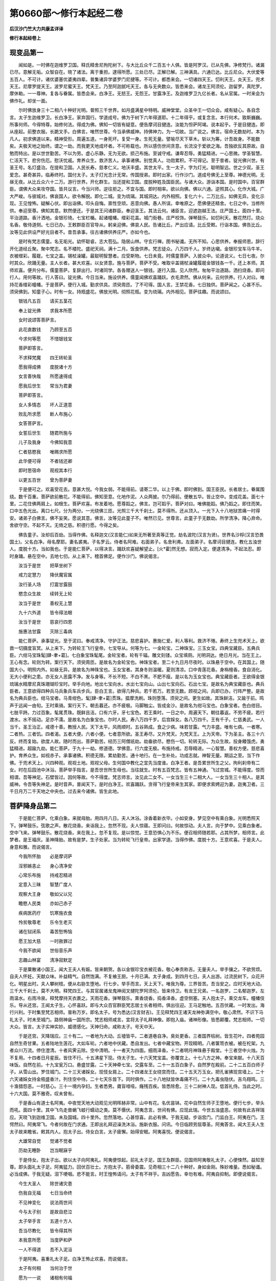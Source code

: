 第0660部～修行本起经二卷
============================

**后汉沙门竺大力共康孟详译**

**修行本起经卷上**

现变品第一
----------

　　闻如是。一时佛在迦维罗卫国。释氏精舍尼拘陀树下。与大比丘众千二百五十人俱。皆是阿罗汉。已从先佛。净修梵行。诸漏已尽。意解无垢。众智自在。晓了诸法。离于重担。逮得所愿。三处已尽。正解已解。三神满具。六通已达。比丘尼众。大伏爱等五百人。不可计。诸优婆塞优婆夷四辈。普集诸异学婆罗门尼揵等。不可计。都悉来会。一切诸四天王。忉利天王。炎天王。兜术天王。尼摩罗提天王。波罗尼蜜天王。梵天王。乃至阿迦腻吒天王。各与无央数众。皆悉来会。诸龙王阿须伦。迦留罗。真陀罗。摩休勒。一一尊神。复各与眷属。皆悉会来。白净王。无怒王。无怨王。甘露净王。及迦维罗卫九亿长者。名从官属。一时来会为佛作礼。却坐一面。

　　尔时佛放身三十二相八十种好光明。普照三千世界。如月盛满星中特明。威神堂堂。众圣中王一切众会。咸有疑心。各自念言。太子生迦维罗卫。长白净王。家弃国行。学道成号。佛为于树下六年得道耶。十二年得乎。或复念言。本行何术。致斯巍巍。所事何师。今得特尊。始修何法。得成为佛。佛知一切皆有疑意。便告摩诃目揵连。汝能为怛萨阿竭。说本起乎。于是目揵连。即从座起。前整衣服。长跪叉手。白佛言。唯然世尊。今当承佛威神。持佛神力。为一切故。当广说之。佛言。宿命无数劫时。本为凡人。初求佛道以来。精神受形。周遍五道。一身死坏。复受一身。生死无量。譬喻尽天下草木。斩以为筹。计吾故身。不能数矣。夫极天地之始终。谓之一劫。而我更天地成坏者。不可称载也。所以感伤世间贪意。长流没于爱欲之海。吾独欲反其原故。自勉而特出。是以世世勤苦。不以为劳。虚心乐静。无为无欲。损己布施。至诚守戒。谦卑忍辱。勇猛精进。一心思微。学圣智慧。仁活天下。悲穷伤厄。慰沃忧戚。育养众生。救济苦人。承事诸佛。别觉真人。功勋累积。不可得记。至于昔者。锭光佛兴世。有圣王号。名灯盛治。在提和卫国。人民长寿。慈孝仁义。地沃丰盛。其世太平。生一太子。字为灯光。聪明智远。世之少双。圣王爱念。甚奇甚异。临寿终时。国付太子。太子灯光念计无常。传国授弟。即时出家。行作沙门。道成号佛无上至尊。神德光明。无昼无夜。从比丘众六十二万。游行世界。开化群生。当还提和卫国。度脱种姓及国臣民。与诸大众。游诣本国。是时国中。百官群臣。谓佛大众来攻夺国。皆共议言。今当兴师。逆往拒之。不宜与国。即时相率。欲以向佛。佛以六通。逆照其心。化作大城。广大严峻。与彼城对。佛哀国人。欲令解脱。即化二城。变为琉璃。其城洞达。内外相照。复化六十。二万比丘。如佛无异。变化示现。王见惶怖。疑解心伏。即出诣佛。叩头自悔。禀性空顽。恶意向佛。愚人所误。幸唯原之。愿佛便还精舍。七日之中。当修所供。奉迎至尊。佛知其意。默然便还。于是其王问诸群臣。奉迎圣王。其法云何。诸臣言。迎遮迦越王法。庄严国土。面四十里。平治道路。香汁洒地。金银珍琦。七宝栏楯。起诸幢幡。缯彩花盖。城门街巷。庄严校饰。弹琴鼓乐。如忉利天。散花然灯。烧众名香。敬侍道侧。七日已办。王敕群臣百官导从。躬亲迎佛。佛哀人民。告诸比丘。严出应请。比丘受敕。行诣本国。佛告比丘。汝等见此供设严好光目者不。昔吾承事。往古诸佛供养庄严。亦如今也。

　　是时有梵志儒童。名无垢光。幼怀聪睿。志大苞弘。隐居山林。守玄行禅。图书秘谶。无所不知。心思供养。奉报师恩。辞行开化道经丘聚。聚中梵志。名不楼陀。盛祀天祠。满十二月。饭食供养。梵志徒众。八万四千人。岁终达嚫。金银珍宝车马牛羊。衣被缯彩。履屣。七宝之盖。锡杖澡罐。最聪明智慧者。应受斯物。七日未竟。时儒童菩萨。入彼众中。论道说义。七日七夜。尔时其众。欣踊无量。主人长者。甚大欢喜。以女贤意。施与菩萨。菩萨不受。唯取伞盖锡杖澡罐履屣金银钱各一千。还上本师。其师欢喜。便共分布。儒童菩萨。复辞出行。时诸同学。各各赠送人一银钱。遂行入国。见人欣然。匆匆平治道路。洒扫烧香。即问行人。用何等故。行人答曰。锭光佛。今日当来。施设供养。儒童闻佛欢喜踊跃。衣毛肃然。佛从何来。云何供养。行人对曰。唯持花香缯彩幢幡。于是菩萨。便行入城。勤求供具。须臾周匝。了不可得。国人言。王禁花香。七日独供。菩萨闻之。心甚不乐。须臾佛到。知童子心。时有一女。持瓶盛花。佛放光明。彻照花瓶。变为琉璃。内外相见。菩萨往趣。而说颂曰。

　　银钱凡五百　　请买五茎花

　　奉上锭光佛　　求我本所愿

　　女时说颂答菩萨言。

　　此花直数钱　　乃顾至五百

　　今求何等愿　　不惜银钱宝

　　菩萨即答言。

　　不求释梵魔　　四王转轮圣

　　愿我得成佛　　度脱诸十方

　　女言善快哉　　所愿速得成

　　愿我后世生　　常当为君妻

　　菩萨即答言。

　　女人多情态　　坏人正道意

　　败乱所求愿　　断人布施心

　　女答菩萨言。

　　女誓后世生　　随君所施与

　　儿子及我身　　今佛知我意

　　仁者慈愍我　　唯赐求所愿

　　此华便可得　　不者钱还卿

　　即时思宿命　　观视其本行

　　以更五百世　　曾为菩萨妻

　　于是便可之。欢喜受花去。意甚大悦。今我女弱。不能得前。请寄二华。以上于佛。即时佛到。国王臣民。长者居士。眷属围绕。数千百重。菩萨欲前散花。不能得前。佛知至意。化地作泥。人众两披。尔乃得前。便散五华。皆止空中。变成花盖。面七十里。二花住佛两肩上。如根生。菩萨欢喜。布发着地。愿尊蹈之。佛言。岂可蹈乎。菩萨对曰。唯佛能蹈。佛乃蹈之。即住而笑。口中五色光出。离口七尺。分为两分。一光绕佛三匝。光照三千大千刹土。莫不得所。还从顶入。一光下入十八地狱苦痛一时得安。诸弟子白佛言。佛不妄笑。愿说其意。佛言。汝等见此童子不。唯然已见。世尊言。此童子于无数劫。所学清净。降心弃命。舍欲守空。不起不灭。无倚之慈。积德行愿。今得之矣。

　　佛告童子。汝却后百劫。当得作佛。名释迦文(汉言能仁)如来无所著至真等正觉。劫名波陀(汉言为贤)。世界名沙桴(汉言恐畏国土)。父名白净。母名摩耶。妻名裘夷。子名罗云。侍者名阿难。右面弟子。名舍利弗。左面弟子。名摩诃目揵连。教化五浊世人。度脱十方。当如我也。于是能仁菩萨。以得决言。踊跃欢喜疑解望止。[火*霍]然无想。寂而入定。便逮清净。不起法忍。即时身踊。悬在空中。去地七仞。从上来下。稽首佛足。便作沙门。佛说偈言。

　　汝当于是世　　把草坐树下

　　戒力定慧力　　降伏魔官属

　　汝行圣人场　　打震甘露鼓

　　愍念众生故　　续转无上轮

　　汝当于是世　　善权无上慧

　　九十六外道　　皆令得法眼

　　汝当于是世　　慈哀行四恩

　　施惠法甘露　　灭除三毒病

　　能仁菩萨。承事锭光。至于泥曰。奉戒清净。守护正法。慈悲喜护。惠施仁爱。利人等利。救济不惓。寿终上生兜术天上。欲救一切摄度盲冥。从上来下。为转轮王飞行皇帝。七宝导从。何等为七。一金轮宝。二神珠宝。三玉女宝。四典宝藏臣。五典兵臣。六绀马宝珠髦[肆-聿+葛]。七白象宝珠髦尾。金轮宝者。轮有千辐。雕文刻镂。众宝填厕。光明洞达。绝日月光。当在王上。王心有念。轮则为转。案行天下。须臾周匝。是故名为金轮宝也。神珠宝者。至二十九日月尽夜时。以珠悬于空中。在其国上。随国大小。明照内外。如昼无异。是故名为神珠宝也。玉女宝者。其身冬则温暖。夏则清凉。口中青莲花香。身栴檀香。食自消化。无大小便利之患。亦无女人恶露不净。发与身等。不长不短。不白不黑。不肥不瘦。是以名为玉女宝也。典宝藏臣者。王欲得金银琉璃水精摩尼真珠珊瑚珍宝时。举手向地。地出七宝向水。水出七宝向山。山出七宝向石。石出七宝。是故名为典宝藏臣也。典兵臣者。王意欲得四种兵马兵象兵车兵步兵。臣白王言。欲得几种兵。若千若万。若至无数。顾视之间。兵即已办。行阵严整。是故名为典兵臣也。绀马宝者。马青绀色。髦[肆-聿+葛]贯珠。揾摩洗刷。珠则堕落。须臾之间。更生如故。其珠鲜洁。又踰于前。鸣声于远闻一由旬。王时乘骑。案行天下。朝去暮还。亦不疲极。马脚触尘。皆成金沙。是故名为绀马宝也。白象宝者。色白绀目。七肢平跱。力过百象。髦尾贯珠。既鲜且洁。口有六牙。牙七宝色。若王乘时。一日之中。周遍天下。朝往暮返。不劳不疲。若行渡水。水不摇动。足亦不濡。是故名为白象宝也。尔时人民。寿八万四千岁。后宫婇女。各八万四千。王有千子。仁慈勇武。一人当千。圣王治正。戒德十善。教授人民。天下太平。风雨顺时。五谷熟成。食之少病。味若甘露。气力丰盛。唯有七病。一者寒。二者热。三者饥。四者渴。五者大便。六者小便。七者意所欲。圣王寿尽。又升梵天。为梵天王。上为天帝。下为圣主。各三十六反。终而复始。欲度人故。随时而出。菩萨勤苦。经历三阿僧祇劫。劫垂欲尽。愍伤一切。轮转无际。为众生故。投身餧饿虎。勇猛精进。超踰九劫。能仁菩萨。于九十一劫。修道德。学佛意。行六度无极。布施持戒。忍辱精进。一心智慧。善权方便。慈悲喜护。育养众生。如视赤子。承事诸佛。积德无限。累劫勤苦。通十地行。在一生补处。功成志就。神智无量。期运之至。当下作佛。于兜术天上。兴四种观。观视土地。观视父母。生何国中教化之宜先当度谁。白净王者。是吾累世所生之父。拘利刹帝有二女。时在后园池中沐浴。菩萨举手指言。是吾世世所生母也。当往就生。时有五百梵志。皆有五神通。飞过宫城。不能得度。惊而相谓。吾等神足。石壁皆过。因何等故。今不得度。梵志师言。汝见此二女不。一女当生三十二相大人。一女当生三十相人。是其威神。令吾等失神足。是时音声。普闻天下。是时白净王。欢喜踊跃。贪得飞行皇帝来生其家。即便求索娉迎为妻。迦夷卫者。三千日月万二千天地之中央也。过去来今诸佛。皆生此地。

菩萨降身品第二
--------------

　　于是能仁菩萨。化乘白象。来就母胎。用四月八日。夫人沐浴。涂香着新衣毕。小如安身。梦见空中有乘白象。光明悉照天下。弹琴鼓乐。弦歌之声。散花烧香。来诣我上。忽然不现。夫人惊寤。王即问曰。何故惊动。夫人言。向于梦中。见乘白象者。空中飞来。弹琴鼓乐。散花烧香。来在我上。忽不复现。是以惊觉。王意恐惧心为不乐。便召相师随若耶。占其所梦。相师言。此梦者。是王福庆。圣神降胎。故有是梦。生子处家。当为转轮飞行皇帝。出家学道。当得作佛。度脱十方。王意欢喜。于是夫人。身意和雅。而说偈言。

　　今我所怀胎　　必是摩诃萨

　　淫邪嫉恚止　　身心清净安

　　心常乐布施　　持戒忍精进

　　定意入三昧　　智慧广度人

　　观察大王身　　敬如父以兄

　　瞻愍人民类　　亦如己赤子

　　疾病医药疗　　饥寒施衣食

　　怜贫敬尊老　　乐令生老灭

　　诸在狱闭系　　毒苦愁怖恼

　　愿王加大慈　　一时赦罪过

　　今我不欲闻　　世俗音乐声

　　志趣山林宴　　清净寂默定

　　于是粟散诸小国王。闻大王夫人有娠。皆来朝贺。各以金银珍宝衣被花香。敬心奉贡称吉。无量夫人。举手攘之。不欲劳烦。自夫人怀妊。天献众味。补益精气。自然饱满。不复飨王厨。十月已满。太子身成。到四月七日。夫人出游。过流民树下。众花开化。明星出时。夫人攀树枝。便从右胁生堕地。行七步。举手而言。天上天下。唯我为尊。三界皆苦。吾当安之。应时天地大动。三千大千刹土。莫不大明。释梵四王。与其官属诸龙鬼神阅叉揵陀罗阿须伦。皆来侍卫。有龙王兄弟。一名迦罗。二名郁迦罗。左雨温水。右雨冷泉。释梵摩持天衣裹之。天雨花香。弹琴鼓乐。熏香烧香。捣香泽香。虚空侧塞。夫人抱太子。乘交龙车。幢幡伎乐。导从还宫。王闻太子生。心怀喜跃。即与大众百官群臣梵志居士长者相师。俱出往迎。王马足触地。五百伏藏。一时发出。海行兴利。于时集至梵志相师。普称万岁。即名太子。号为悉达(汉言财吉)。王见释梵四王诸天龙神弥满空中。敬心肃然。不识下马礼太子。时未至城门。路侧神庙一国所宗。梵志相师咸言。宜将太子礼拜神像。即抱入庙。诸神形像。皆悉颠覆。梵志相师。一切大众。皆言。太子实神实妙。威德感化。天神归命。咸称太子。号天中天。

　　于是还宫。天降瑞应。三十有二。一者地为大动。丘墟皆平。二者道巷自净。臭处更香。三者国界枯树。皆生花叶。四者苑园自然生奇甘果。五者陆地生莲花。大如车轮。六者地中伏藏。悉自发出。七者中藏宝物。开现精明。八者箧笥衣被。被在柁架。九者众川万流。停住澄清。十者风霁云除。空中清明。十一者天为四面。细雨泽香。十二者明月神珠悬于殿堂。十三者空中火烛。为不复用。十四者日月星辰。皆住不行。十五沸星下现。侍太子生。十六天梵宝盖。弥覆宫上。十七八方之神。奉宝来献。十八天百味饭。自然在前。十九宝瓮万口。悬盛甘露。二十天神牵七宝。交露车至。二十一五百白象子。自然罗在殿前。二十二五百白师子子。从雪山出。罗住城门。二十三天诸婇女。现伎女肩上。二十四诸龙王女绕宫而住。二十五天万玉女。把孔雀拂现宫墙上。二十六天诸婇女持金瓶盛香汁。列住空中侍。二十七天乐皆下。同时俱作。二十八地狱皆休毒痛不行。二十九毒虫隐伏。吉鸟翔鸣。三十渔猎怨恶。一时慈心。三十一境内孕妇。生者悉男。聋盲喑哑。癃残百疾。皆悉除愈。三十二树神人现。低首礼侍。当此之时。十六大国。莫不雅奇。叹未曾有。

　　于是香山有道士名阿夷。中夜觉天地大动观见光明晖赫非常。山中有花。名优昙钵。花中自然生师子王堕地。便行七步。举头而吼。面四十里。其中飞鸟走兽蜎飞蚑行蠕动之类。莫不慑伏。阿夷念言。世间有佛。应现此瑞。今世五浊盛恶。何故有此吉祥瑞应。天晓飞到迦维卫国。未及国城。四十里外。忽然落地。心甚惊喜。此必有佛。于我无疑。步诣宫门。门监白王。阿夷在门。王愕然曰。阿夷常飞。今者何故在门求通。王即出礼拜迎澡洗沐浴。施新衣服。问讯。今日临顾劳屈尊圣。阿夷答言。闻大王夫人生太子故来瞻省。敕其内人。抱太子出。侍女白言。太子疲懈。始得安眠。阿夷喜悦。便说偈言。

　　大雄常自觉　　觉诸不觉者

　　历劫无睡卧　　岂当眠寐乎

　　于是侍女。抱太子出。欲以太子向阿夷礼。阿夷便惊起。前礼太子足。国王及群臣。见国师阿夷敬礼太子。心便悚然。益知至尊。即头面礼太子足。阿夷猛力。回伏百壮士。方抱太子。筋骨委震。见奇相三十二八十种好。身如金刚。殊妙难量。悉如秘谶。必当成佛。于我无疑。泪下哽咽。悲不能言。时王惶怖请问。太子有不祥乎。吉凶愿告。幸勿有难。阿夷自抑制。即便说偈言。

　　今生大圣人　　除世诸灾患

　　伤我自无福　　七日当命终

　　不见神变化　　说法雨世间

　　今与太子别　　是故自悲泣

　　太子举手言　　五道十方人

　　吾当尽教化　　皆令得其所

　　本我意所愿　　当度萨和萨

　　一人不得道　　吾不入泥洹

　　于是阿夷。喜重礼太子足。白净王怖止欢喜。而说偈言。

　　太子有何相　　当何治于世

　　愿为一一说　　诸相有何福

　　时阿夷以偈答王言。

　　今观太子身　　金色坚固志

　　无上金刚杵　　舂破淫欲山

　　大人相满具　　足下安平趾

　　居国常平治　　出家等正觉

　　手足轮相现　　其好有千辐

　　是故转法轮　　得佛三界尊

　　鹿腨而龙髀　　隐相阴马藏

　　观者无有厌　　是故法清净

　　纤长手臂指　　软掌鞔中里

　　是故法久长　　千岁在世教

　　皮毛柔软细　　右旋不受尘

　　金色钩锁骨　　是故伏外道

　　方身师子臆　　旋转不阿曲

　　平住手过膝　　是故一切礼

　　身有七处满　　千子力当敌

　　菩萨宿作行　　是故无怨恶

　　口含四十齿　　方白而齐平

　　甘露法率众　　是故有七宝

　　颊车如师子　　四牙万字现

　　佛德现天下　　是故丰三世

　　味味次第味　　所食识其味

　　是以设法味　　施与于一切

　　广舌如莲华　　出口覆其面

　　是故种种音　　受者如甘露

　　语声哀鸾音　　诵经过梵天

　　是故说法时　　身安意得定

　　眼相绀青色　　世世慈心观

　　是故天人类　　视佛无有厌

　　顶特生肉髻　　发色绀琉璃

　　欲度一切故　　是以法隆盛

　　面光如满月　　色像花初开

　　是以眉间毫　　白净如明珠

　　于是王深知其能相。为起四时殿。春秋冬夏。各自异处。于其殿前。列种甘果树。树间七宝浴池。池中奇花。色色各异。譬如天花。水类之鸟。数十百种。宫城牢固。七宝楼观悬铃幡幢。门户开闭。声闻四十里。选五百妓女。择取温雅礼仪备者。供养娱乐。育养太子。太子生日。国中八万四千长者。生子悉男。八万四千厩。马生驹。其一特异。毛色绝白。髦[肆-聿+葛]贯珠。以是之故。名为骞特。厩生白象。八万四千。其一白象。七肢平跱。髦尾贯珠。口有六牙。是故名为白象之宝。白马给乘奴名车匿。太子生七日。其母命终。以怀天师功德大故。生忉利天。封受自然。太子在宫。不乐愦闹。志思闲燕。王问侍女。太子乐乎。侍女白言。供养伎乐。不失时节。观省太子。不以欢乐。王用愁忧。即召群臣。阿夷相言。必成佛道。以何方便。使太子留令无道志。有一臣言。唯教书疏。用系志意。即与其仆五百人俱。共诣师门。师闻太子至。即出拜迎。太子问言。此为何人臣言。是国教书师也。太子问言。阎浮提书凡有六十四种。即数书名。今用何书。以相教示。梵志惶怖。答太子言。六十四种。己所未闻。唯持二书。以教人民。即时归命。愿赦不及。

试艺品第三
----------

　　于是太子。与诸官属。即回还宫至年十七。妙才益显。昼夜忧思。未曾欢乐。常念出家。王问其仆。太子云何。其仆答言。太子日日忧悴。未尝欢乐。王复愁忧。召诸群臣。太子忧思。今当如何。有一臣言。令习兵马。或言。当习手搏射御。或言。当令案行国界。使观施为散诸意思。有一臣言。太子已大。宜当娶妻以回其志。王为太子。采择名女无可意者。有小国王。名须波佛(汉言善觉)。有女名裘夷。端正皎洁天下少双八国诸王。皆为子求。悉不与之。白净王闻即召善觉。而告之曰。吾为太子。娉取卿女。善觉答言。今女有母及诸群臣国师梵志当卜所宜。别自启白。善觉归国。愁忧不乐。绝不饮食。女即问王体力不安。何故不乐。父言。坐汝令吾忧耳。女言。云何为我父言闻诸国王来求索汝。吾皆不许。今白净王。为太子求汝。若不许者。恐见诛罚。适欲与者。诸国怨结。以是之故。令吾忧戚。女言。愿父安意。此事易耳。我却七日。自处出门。善觉听之。表白净王。女即七日。自出求处国中勇武技术最胜者。尔乃为之。白净王念。太子处宫。未曾所习。今欲试艺。当如何乎。至其时日。裘夷从五百侍女。诣国门上。诸国术士。普皆云集。观最妙技礼乐备者。我乃应之。王敕群臣。当出戏场观诸技术。王语优陀。汝告太子。为尔娶妻。当现奇艺。优陀受教往告太子。王为娶妻。令试礼乐。宜就戏场。太子即与优陀难陀调达阿难等五百人。执持礼乐射艺之具。当出城门。安置一象。当其城门。决有力者。调达先出。见象塞门。叉之一拳。应持即死。难陀寻至。牵着道侧。太子后来。问其仆曰。谁抂杀象。答言。调达杀之。谁复移者。答言。难陀。菩萨慈仁。徐前按象。举掷城外。象即还稣更生如故。调达到场。扑众力士。莫能当者。诸名勇力。皆为摧辱。王问其仆。谁为胜者。答言。调达。王告难陀。汝与调达二人相扑。难陀受教即扑。调达顿躃闷绝。以水灌之。有顷乃稣。王复问言。谁为胜者。其仆答言。难陀得胜。王告难陀。与太子决。难陀白王。兄如须弥。难陀如芥子。实非其类。拜谢而退。复以射决。先安铁鼓。十里置一。至于七鼓。诸名射者。其箭力势。不及一鼓。调达放发。彻一中二。难陀彻二。箭贯三鼓。其余艺士。无能及者。太子前射。挽弓皆折。无可手者。告其仆曰。吾先祖有弓。今在天庙。汝取持来。即往取弓。二人乃胜。令与众人无能举者。太子张弓。弓声如雷。传与大众莫能引者。太子揽牵弹弓之声。闻四十里。弯弓放箭。彻过七鼓。再发穿鼓入地。泉水涌出。三发贯鼓着铁围山。一切众会叹未曾有。诸来决艺。悉皆受折惭辱而去。复有力人王。最于后来。壮健非常。勇猛绝世。谓调达难陀。为不足击。当与太子共决技耳。被辱去者。审呼能报踊跃欢喜。语力人王。卿之雄杰世无当者。决力取胜。必自如意。皆随从还。观与太子决于胜负。调达难陀。奋其威武。便前欲击。太子止言。此非为人大力魔王耳。卿不能制。必受其辱。吾自当之。父王闻此。念太子幼。深为愁怖。诸来观者。谓胜太子。时力人王。蹋地勇起。奋臂举手。前撮太子。太子应时。接扑着地。地为大动。众会重辱。散去忽灭。太子殊胜。椎钟击鼓。弹琴歌颂。骑乘还宫。优陀语善觉言。太子技艺。事事殊特。卿女裘夷。今为所在。善觉答言。从五百侍女在城门上。优陀白太子言。宜现奇特。太子脱身珠璎。欲遥掷之。优陀言。众女大多。今掷与谁。太子言。珠璎着颈则是其人。寻便掷珠即着裘夷。一切众女。皆称妙哉。甚为奇特世之希有。于是善觉。严办送女。诣太子宫。众伎侍从。凡二万人。昼夜娱乐。绝世之音。太子志意。不以为欢。常欲弃舍。静修道业。济度众生。王问其仆。太子迎妃以来。意志云何。仆答王言。忧思不乐。身体羸瘦。转不如前。王心愁忧。即召群臣。太子不悦。当如之何。诸臣议言。宜复娉娶增其伎乐。傥能回志。乐于世间。即复为娉妙女。一名众称味。二名常乐意。其一夫人者。二万婇女。三夫人者。凡有六万婇女。端正妙好。天女无异。王问裘夷。太子今有六万婇女。伎乐供养。太子宁乐乎。答言。太子夙夜专精志道。不思欲乐。王闻忧惨。召诸群臣。复共议言。今供太子。尽世珍奇。而故专志未曾欢乐。必如阿夷言乎。诸臣答言。六万婇女。极世之乐。不以为欢。宜使出游观于治政。以散道意。

**修行本起经卷下**

游观品第三
----------

　　于是王告太子。当行游观。太子念言。久在深宫。思欲出游。审得所愿。王敕国中。太子当出。严整道巷。洒扫烧香。悬缯幡盖。务令鲜洁。太子导从。千乘万骑。始出东城门。时首陀会天。名难提和罗。欲令太子速疾出家。救济十方三毒火然。愿雨法水。以灭毒火。难提和罗。化作老人。踞于道傍。头白齿落。皮缓面皱。肉消脊軁。支节萎曲。眼泪鼻涕。涎出相属。上气肩息。身色黧黑。头手疣掉。躯体战慑。恶露自出。坐卧其上。太子问言。此为何人。天神寤仆。仆言老人。何等为老。曰夫老者。年耆根熟。形变色衰。气微力竭。食不消化。骨节欲离。坐起须人。目[穴/具]耳聋。便旋即忘。言辄悲哀。余命无几。故谓之老。太子叹曰。人生于世。有此老患。愚人贪爱。何可乐者。物生于春。秋冬悴枯。老至如电。身安足恃。即说偈言。

　　老则色衰　　病无光泽

　　皮缓肌缩　　死命近促

　　老则形变　　喻如故车

　　法能除苦　　宜以力学

　　命欲日夜尽　　及时可勤力

　　世间谛非常　　莫惑堕冥中

　　当学燃意灯　　自练求智慧

　　离垢勿染污　　执烛观道地

　　于是太子。即回车还。愍伤一切。有此太患。忧思不乐。王问其仆。太子出游。何故速还。其仆答言。道逢老人。伤念不乐。还宫愁思。数年小差。复欲出游。王敕国中。太子当出。禁诸臭秽。莫在道侧。于是太子。驾乘出城南门。天化为病人。在于道侧。身瘦腹大。躯体黄熟。咳嗽呕[口*逆]。百节痛毒。九孔败漏。不净自没。目不见色。耳不闻声。呻吟呼吸。手足摸空。唤呼父母。悲恋妻子。太子问曰。此为何等。其仆答言。病人也。何如为病。答言。人有四大。地水火风。大有百一病。展转相钻。四百四病。同时俱作。此人必以极寒极热极饥极饱极饮极渴。将节失所。卧起无常故致斯病。太子叹曰。吾处富贵。极世所珍。饮食快口。放心自恣。淫于五欲。不能自觉。亦当有病。与彼何异。即说偈言。

　　是身为脆哉　　常俱四大中

　　九孔不净漏　　有老有病患

　　生天皆无常　　人间老病忧

　　观身如雨泡　　世间何可乐

　　于是太子。回车还宫。思念一切有此大患。王问其仆。太子出游。今者何如。其仆答言。逢见病人。于是不乐。数年小差。复欲出游。王敕国中。太子当出。平治臭处。无令近道。出西城门。天作死人。扶舆出城。室家随车。啼哭呼天。奈何舍我。永为别离。太子问曰。此为何等。仆言死人。何如为死。答言。死者尽也。精神去矣。四大欲散。魂神不安。风去息绝。火灭身冷。风先火次。魂灵去矣。身体挺直。无所复知。旬日之间。肉坏血流。膖胀烂臭。无一可取。身中有虫。虫还食之。筋脉烂尽。骨节解散。髑髅异处。脊胁肩臂。脾胫足指。各自异处。飞鸟走兽。竞来食之。天龙鬼神。帝王人民。贫富贵贱。无免此患。太子长叹。而说颂曰。

　　观见老病死　　太子心长叹

　　人生无常在　　吾身亦当然

　　是身为死物　　精神无形法

　　假令死复生　　罪福不败亡

　　终始非一世　　从痴爱久长

　　自此受苦乐　　身死神不丧

　　非空非海中　　非入山石间

　　无有地方所　　脱止不受死

　　于是太子。回车还宫。愍念众生有老病死苦恼大患。忧思不食。王问其仆。太子出游。宁有乐乎。即答王言。逢见死人。遂致不乐。数年小差。复欲游观。严驾出北城门。天复化作沙门。法服持钵。行步安详。目不离前。太子问曰。此为何人。其仆答曰。沙门也。何等为沙门。盖闻沙门之为道也。舍家妻子。捐弃爱欲。断绝六情。守戒无为。得一心者。则万邪灭矣。一心之道。谓之罗汉。罗汉者真人也。声色不能污。荣位不能屈。难动如地。已免忧苦。存亡自在。太子曰。善哉。唯是为快。即说偈言。

　　痛哉有此苦　　生老病死患

　　精神还入罪　　经历诸勤苦

　　今当灭诸苦　　生老病死除

　　不复与爱会　　永令得灭度

　　于是太子。即回车还。斋思不食。王问其仆。太子又出。意岂乐乎。仆言。行见沙门。倍更忧思。不向饮食。王闻大怒。举手自击。前敕修道。复令太子辄见不祥。罪应刑戮。即召群臣。各使建议。设何方术。当令太子不出学道。有一臣言。宜令太子监农种殖。役其意思。使不念道。便以农器犁牛千具仆从。大小相率上田令监课之。太子坐阎浮树下。见耕者垦壤出虫。天复化令牛领兴坏。虫下淋落。乌随啄吞。又作虾蟆。追食曲蟺。蛇从穴出。吞食虾蟆。孔雀飞下啄吞其蛇。有鹰飞来。搏取孔雀。雕鹫复来。搏撮食之。菩萨见此众生品类展转相吞。慈心愍伤。即于树下得第一禅。日光赫奕。树为曲枝。随荫其躯。王念太子。常在宫中。未曾执苦。即问其仆。太子何如。对言。今在阎浮树下。一心禅定。王曰。吾令监作欲乱其思。然故禅定。在家何异。王敕严驾便往迎之。遥见太子。树枝曲荫。神曜非常。不识下马。为作礼时。即与俱还。未及城门。无数千人。华香奉迎。相师一切。称寿无量。王问何故。梵志答言。明旦日出。七宝当至。王大欢喜。必成圣王。

出家品第五
----------

　　是时太子。还宫思惟。念道清净。不宜在家。当处山林。研精行禅。至年十九。四月七日。誓欲出家。至夜半后。明星出时。诸天侧塞虚空。劝太子去时裘夷见五梦。即便惊觉。太子问之。何故惊寤。对曰。向者梦中见。须弥山崩。月明落地。珠光忽灭。头髻堕地。人夺我盖。是故惊觉。菩萨心念。五梦者应吾身耳。念当出家。告裘夷言。须弥不崩。月明续照。珠光不灭。头髻不落。伞盖今在。且自安寐。莫忧失盖。于是诸天言。太子当去。恐作稽留。召乌苏慢(汉名厌神)。适来入宫。国内厌寐。时难提和罗。化诸宫殿。尽为冢墓。裘夷伎女皆成死人。骨节解散。髑髅异处。膖胀烂臭。青瘀脓血。流漫相属。太子观视宫殿。悉作冢墓。鸱鸺狐狸。豺狼鸟兽。飞走其间。太子观见一切所有如幻如化如梦如响。皆悉归空。而愚者保之。即呼车匿。急令被马。车匿言。天尚未晓。被马何凑。太子为车匿而说偈言。

　　今我不乐世　　车匿莫稽留

　　使吾本愿成　　除汝三世苦

　　于是车匿。即行被马。马便跳踉。不可得近。还白太子。马今不可得被。菩萨自往拊拍马背。而说颂言。

　　在于生死久　　骑乘绝于今

　　骞特送我出　　得道不忘汝

　　于是被马讫。骞特自念言。今当足[跳-兆+答]地。感动中外人。四神接举足。令脚不着地。马时复欲鸣使声远近闻。天神散马声。皆令入虚空。太子即上马。出行诣城门。诸天龙神释梵四天。皆乐导从。盖于虚空。时城门神人现稽首言。迦维罗卫国。天下最为中。丰乐人民安。何故舍之去。太子以偈答言。

　　生死为久长　　精神经五道

　　使我本愿成　　当开泥洹门

　　于是城门自然便开。出门飞去。天晓行四百八十里。到阿奴摩国(汉言常满)。太子下马。解身宝衣缨络宝冠。尽与阐特。告言。汝便牵马归。上谢大王及国群臣。阐特言。今当随从供给所须。不可独还放马令去。山中多有毒虫虎狼师子。谁当供养饮食水浆床卧之具。当何从得。要当随从与并身命。骞特长跪。泪出舐足。见水不饮。得草不食。鸣啼流涕徘徊不去。太子复说偈言。

　　身强得病摧　　气盛老至衰

　　死亡生别离　　云何乐世间

　　于是阐特。悲泣礼足。牵马辞还。未至国城。四十里外。白马悲鸣。其声彻国中。国中皆云。太子来还。举国人民。络绎出迎。但见阐特牵马空还。裘夷见此。自投殿下。前抱马颈泪下交横。王见裘夷泣。五内皆摧伤。自抑告言曰。吾子学自然。国中臣民。见王及裘夷哽咽悲泣。莫不为摧伤。裘夷日夜思。王便召群臣。吾有一太子。舍我而入山。卿曹今差次令数满五人。共追侍太子。慎勿中来还。太子得离俗。踊跃欣喜。安徐步行入城。国人睹太子。欢喜无有厌。太子离恩爱。远诸苦恼根。思欲剃头发。仓卒无有具。帝释持刀来。天神受发去。遂复前行。国中人民。随而观之。于是出国。小复前行。到摩竭国。从右门入左门出。国中人民。男女大小。见太子者。或言天人。或言帝释梵王天神龙王。欢喜踊跃。不知何神。太子知其所念。便下道坐树下。人民围绕。欢喜观视。时国王瓶沙。即问臣吏。国中何以寂默。了无音声。对曰。朝有道士。经国过去。光相威仪。非世所有。国人大小。追出而观。于今未还。于是王与群臣。出诣道士。遥见太子光相殊妙。便问太子。是何神乎。太子答言。吾非神也。若非神者。从何国来。何所姓族。太子报言。吾出香山之东雪山之北。国名迦维。父名白净。母名摩耶。瓶沙问言。将非悉达乎。答言。是也。惊起礼足。太子生多奇异形相炳着。当君四天下为转轮圣王。四海颙颙冀神宝至。何弃天位。自投山薮。必有异见。愿闻其志。太子答言。以吾所见。天地人物。出生有死剧痛有三。老病死苦。不可得离。身为苦器。忧畏无量。若在尊宠。则有憍逸。贪求快意。天下被患。此吾所厌故欲入山。诸耆长曰。夫老病死。自世之常。何独预忧。乃弃美号。隐遁潜居。以劳其形。不亦难耶。于是太子。即说颂言。

　　如令人在胎不为不净

　　如令在净不为不净污

　　如令苦不为多无有数

　　假令如是谁不乐世者

　　如令人老形不若干变

　　如令善行者不为恶行

　　如令爱别离不为苦痛

　　假令如是谁不乐世者

　　如令病瘦无复有大畏

　　如令后世无有诸恶对

　　如令堕地狱无有苦痛

　　假令如是谁不乐世者

　　如令年少形不变坏者

　　如令所不可不以着心

　　如令死至时无有众畏

　　假令如是谁不乐世者

　　如令愚痴不以为厚冥

　　如令嗔恚不为强怨家

　　如令五乐心不为染恶

　　假令如是谁不乐世者

　　如令不与诸痴人共居

　　如令众痴法自远离人

　　如令诸痴人无有思想

　　假令如是谁不乐世者

　　如令诸恶种不若干辈

　　如令诸恶尽灭自离人

　　如令诸恶念无有思想

　　假令如是谁不乐世者

　　如令世间恶为最尊上

　　如令恶行已灭不复生

　　如令诸恶行尽无有实

　　假令如是谁不乐世者

　　如令诸天食福常不动

　　如令世人寿命得常存

　　如令诸处所不为行趣

　　假令如是谁不乐世者

　　如令诸荫盖不为怨家

　　如令诸六入无有苦恼

　　如令一切世间为不苦

　　假令如是谁不乐世者

　　于是如诸君言。不当预忧。使我为王。老到病至若当死时。宁有代我受此厄者不。如无有代。胡可勿忧。天下有慈父孝子。爱彻骨髓。至当死时不得相代。若此伪身。苦至之日。虽居高位。六亲在侧。如为盲人设烛。何益于无眼者。吾睹众行。一切无常。皆化非真。荣少苦多。身非己有。世间虚无。难得久居。物生有死。事成有败。安则有危。得则有亡。万物纷扰。皆当归空。精神无形。躁浊不明。行致死生之厄。非直一受而已也。但为贪爱。蔽在痴网。没生死河。莫之能觉。故吾欲入山。一心思四空净。度色灭恚。断求念空。无所适莫。是将反其原而归其本。始出其根。如我愿得乃可大安。瓶沙王及诸耆长。欢喜意解。太子志妙。世间难有。必得佛道。愿先度我。太子默然而逝。复前念言。今我入山。当用宝衣为。世间痴人。皆为财所危。即便见猎师驱游被法衣。太子喜念言。此则真人衣。度世慈悲服。猎者何故着。心念欲贸易成我志所愿便持金镂衣。贸所法震越。猎者内欢喜。菩萨亦俱然。太子被震越。柔软鲜且洁。顾视僧伽梨过佛无差别。于是遂入山。菩萨得法服欣喜光。照耀山林。诸道士。一名为阿兰。二名为迦兰。学来积年。四禅具足。获致五通。见光惊怖。此何瑞应。便共出观。遥见太子是为悉达。今果出家。善来悉达便坐是榻。冷泉美果今可食之。而作颂曰。

　　日王初出时　　在于山顶上

　　是故慧明照　　一切诸群生

　　若有观面像　　终竟不知厌

　　是故道德最　　无双无有比

　　是时菩萨而说颂曰。

　　虽修四定意　　不知无上慧

　　道心正为本　　不在事邪神

　　行俗谓为真　　长夜求梵天

　　是故不识道　　轮转堕生死

六年勤苦品第六
--------------

　　于是菩萨。行起慈心。遍念众生老耄专愚。不免疾病死丧之痛。欲令解脱。以一其意而起悲心。愍伤一切。皆有饥渴寒暑得失罪咎艰难之患。欲令安隐。以一其意而起喜心。念诸世间。皆有忧苦恐怖遭逢之患。欲令淡泊。以一其意而起护心。欲度五道八难众生。愚蔽曚闇。不见正道。念欲成济使得无为。以一其意得善不喜。逢恶不忧。舍世八事。利衰毁誉。称讥苦乐。不以倾动。成二禅行。复前到斯那川。其川平正。多众果树。处处皆有流泉浴池。其中清洁。无有蚑蜂蚊虻蝇蚤。川中道士。名为斯那。教授弟子等五百人。修其所术。于是菩萨坐娑罗树下。便为一切志求无上正真之道。诸天奉甘露。菩萨一不肯受。自誓日食一麻一米。以续精气。端坐六年。形体羸瘦。皮骨相连。玄精静寞。寂默一心。内思安般。一数二随三止四观五还六净。游志三四出十二门。无分散意。神通妙达。弃欲恶法。无复五盖。不受五欲。众恶自灭。念计分明。思视无为。譬如健人得胜怨家。意以清净。成三禅行。天帝释意念言。菩萨坐树下。六年已满。形体羸瘦。今当使世间人。奉转轮王食。补六年之饥虚。便感斯那二女。使于梦中见天下尽成为水。中有一花七宝光色。须臾便萎。失其本色。见有一人。以水洒上。更生如故。水中众花。始生萌芽。覆水而出。二女梦寤。怪未曾有。即启语父。其父不解。尽问耆年。皆不能说。天帝复下化作梵志。为女解梦言。汝见天下水中生一花者。是白净王太子初生时。今在树下六年。身羸形瘦。是花萎时。见一人水洒更生者。是能献食者。小花萠芽欲出者。是五道生死人也。时天帝释。即说偈言。

　　六年不倾猗　　亦不念饥寒

　　精进无所著　　形瘦骨皮连

　　汝等修敬意　　奉献于菩萨

　　现世获大福　　后世受果报

　　女言。献食者其法云何。梵志答言。当取五百牛乳。展转相饮。至于一牛。[(殼-一)/牛]一牛湩。持用作糜。乳糜涌沸。出高七仞。左上右下。右上左下。斟糜入钵。釜杓不污。二女恭肃。奉献菩萨。菩萨意念。欲先沐浴然后受糜。行诣流水侧。洗浴身形。浴讫欲出水。天神按树枝。二女奉乳糜。得色气力充。咒愿福无量。令女归三尊。食毕洗手漱口。澡钵已还掷水中。逆流未至七里。天化作金翅鸟飞来捧钵去。并发一处。供养起塔。即复前行。当渡尼连禅河。是时菩萨。便说偈言。

　　渡水尼连禅　　慈愍一切人

　　五道三毒垢　　使除如水净

　　菩萨兴是念　　一切痴堕冥

　　当持八直水　　洗除三毒垢

　　是如始上岸　　青雀有五百

　　飞来绕菩萨　　三匝悲鸣去

　　于是复前行。当过瞽龙池时。龙大欢喜。踊出见菩萨。便说偈言。

　　善哉见悉达　　来救何以晚

　　本请一切众　　无上甘露浆

　　行步地震动　　众乐自然鸣

　　正与过佛等　　于我无有疑

　　今持无上慧　　降伏诸魔怨

　　今当佛日照　　觉诸群生眠

　　于是复前行。望见丛林山。其地平正。四望清净。生草柔软。甘泉盈流。花香茂洁。中有一树。高雅奇特。枝枝相次。叶叶相加。花色蓊郁。如天庄饰。天幡在树顶。是则为元吉。众树林中王。于是小前行。见一刈草人。菩萨便问曰。今汝名何等。我名为吉祥。今刈吉祥草。今汝施我草。十方皆吉祥。时人吉祥即说偈言。

　　以弃圣王位　　七宝玉女妻

　　金银之床榻　　氍氀锦绣褥

　　吉祥哀乐声　　八部真音响

　　超越过梵天　　今用刍草为

　　菩萨以偈答言。

　　发愿阿僧祇　　欲度五道人

　　今往满本愿　　是故欲得草

　　人与把乱草　　便持向树王

　　世间意皆乱　　我当正其志

　　即持草洒地　　齐正如所言

　　菩萨便坐上　　一切蒙其恩

　　菩萨作三要　　心坐及其树

　　若我不得道　　终不离三誓

　　言我肌骨枯　　不动会当成

　　过佛得道时　　皆悉出一心

　　于是菩萨。安坐入定。弃苦乐意。无忧喜想。心不依善。亦不附恶。正在其中。如人沐浴净洁覆以白亵。中外俱净。表里无垢。喘息自灭。寂然无变。成四禅行。以得定意。不舍大悲。智慧方便。究畅要妙。通三十七道品之行。何谓三十七品。一为四意止。二为四意断。三为四神足。四为五根。五为五力。六为七觉意。七为八直行。周而复始。苦空非常。无想无愿。我念世间。贪爱嗜欲。堕生死苦。少能自觉本从十二因缘起。何等为十二本。从痴行便有识。缘识行便有名字。从名字行便有六入。缘六入行便有更乐。缘更乐行便有痛。缘痛行便有爱。缘爱行便有受。缘受行便有有。缘有行便有生。缘生行便有老死忧悲苦痛心恼大患。具有精神。从是转堕生死。欲得道者。当断贪爱。灭除情欲。无为无起。然则痴灭。痴灭则行灭。行灭则识灭。识灭则名字灭。名字灭则六入灭。六入灭则更乐灭。更乐灭则痛灭。痛灭则爱灭。爱灭则受灭。受灭则有灭。有灭则生灭。生灭则老死忧悲苦痛心恼大患皆尽。是谓得道。

降魔品第七
----------

　　菩萨心自念言。今当降魔官属。即放眉间毫相光明。感动魔宫。魔大惶怖。心中不宁。观见菩萨。已在树下。清净无欲。精思不懈。心中烦毒。饮食不甘。妓乐不御。念是道成。必大胜我。欲及其未作佛坏其道意。魔子须摩提(汉言贤意)。前谏父曰。菩萨行净。三界无比。以得自然神通。众梵诸天亿百皆往礼侍。此非天人所当沮坏。无为兴恶自毁其福。魔王不听。三女自占。一名恩爱。二名常乐。三名大乐。父王莫忧。吾等自往坏菩萨道意。不足劳父王。勿复忧念。于是三女。严庄天服。从五百玉女。到菩萨所。弹琴歌颂。淫欲之辞欲乱道意。三女复言。仁德至重。诸天所敬。应有供养。故天献我。我等好洁。年在盛时。愿得晨起夜寐供侍左右。菩萨答言。汝宿有福。受得天身。不惟无常。而作妖媚。形体虽好。而心不端。譬如画瓶中盛臭毒。将以自坏。有何等奇。福难久居。淫恶不善。自亡其本。福尽罪至。堕三恶道。受六畜形。欲脱致难。汝辈乱人道意。不计非常。经历劫数展转五道。今汝曹等。未离勤苦。吾在世间处处所生观视老者如母。中者如姊。小者如妹。诸姊等各各还宫。勿复作是曹事。菩萨一言。便成老母。头白齿落。眼冥脊伛。柱杖相扶而还。魔见三女还皆成老母。益大忿怒。更召鬼神王。合得十八亿。皆从天来下。围绕菩萨。三十六由旬。皆使变成师子熊罴兕虎象龙牛马犬豕猴猿之形。不可称言。虫头人躯蚖蛇之身鼋龟之首。而有六目。或一颈而多头。齿牙爪距。担山吐火。雷电四绕。擭持戟鉾。菩萨慈心。不惊不怖一毛不动。光颜益好。鬼兵不能得近。魔王便前说偈问言。菩萨慈心。所问尽答曰。

　　比丘何求坐树下　　乐于林薮毒兽间

　　云起可畏窈冥冥　　天魔围绕不以惊

　　古有真道佛所行　　恬惔为上除不祥

　　其成最胜法满藏　　吾求斯座决魔王

　　汝当作王转金轮　　七宝自至典四方

　　所受五欲最无比　　斯处无道起入宫

　　吾睹欲盛吞火铜　　弃国如唾无所贪

　　得王亦有老死忧　　去此无利勿妄谈

　　何安坐林如大语　　委国财位守空闲

　　不见我兴四部兵　　象马步兵十八亿

　　已见猴猿师子面　　虎兕毒蛇豕鬼形

　　皆持刀剑擭戈鉾　　超跃哮吼满空中

　　设复亿垓神武备　　为魔如汝来会此

　　矢刃火攻如风雨　　不先得佛终不起

　　魔有本愿令我退　　吾亦自誓不空还

　　今汝福地何如佛　　于是可知谁得胜

　　吾曾经身快布施　　故典六天为魔王

　　比丘知我宿福行　　自称无量谁为证

　　昔吾行愿从锭光　　受拜为佛释迦文

　　怒畏想尽故坐斯　　意定必解坏汝军

　　我所奉事诸佛多　　财宝衣食常施人

　　仁戒积德厚于地　　是以脱想无患难

　　菩萨即以智慧力　　申手按地是知我

　　应时普地軯大动　　魔与官属颠倒堕

　　魔王败绩怅失利　　惛迷却踞前画地

　　其子又晓心乃寤　　即时自归前悔过

　　吾以不复用兵器　　等行慈心却魔怨

　　世用兵器动人心　　而我以汝等众生

　　若调象马虽已调　　然后故态会复生

　　若得最调如佛性　　已如佛调无不仁

　　垓天见佛擒魔众　　忍调无想怨自降

　　诸天欢喜奉华臻　　非法王坏法王胜

　　本从等意智慧力　　慧能即时禳不祥

　　能使怨家为弟子　　当礼四等道之证

　　面如满月色从容　　名闻十方德如山

　　求佛像貌难得比　　当稽首斯度世仙

　　菩萨累劫清净之行。至儒大慈。道定自然。忍力降魔。鬼兵退散。定意如故。不以智虑。无忧喜想。是日夜半后。得三术阇(三术阇者汉言三神满具足)。漏尽结解。自知本昔久所习行。四神足念。精进定欲定意定戒定。得变化法。所欲如意。不复用思。身能飞行。能分一身。作百作千。至亿万无数。复合为一。能彻入地。石壁皆过。从一方现。俯没仰出。譬如水波。能身中出水火能履水行虚身不陷坠。坐卧空中。如飞鸟翔。立能及天。手扪日月。欲身平立。至梵自在。眼彻视。耳洞听。意预知。诸天人龙鬼神蚑行蠕动之类。身行口言心所念。悉见闻知。诸有贪淫无贪淫者。有嗔怒无嗔怒者。有愚痴无愚痴者。有爱欲无爱欲者。有大志行无大志行者。有内外行无内外行者。有念善不念善者。有一心无一心者。有解脱意无解脱意者。一切悉知。菩萨观天上人中地狱畜生鬼神五道先世父母兄弟妻子中外姓字。一一分别。一世十世。百千亿万无数世事。至于天地一劫崩坏空荒之时。一劫始成。人物初兴。能知十劫百劫至千万亿无数劫中。内外姓字。衣食苦乐。寿命长短。死此生彼。展转所趣。从上头始。诸所更身。生长老终。形色好丑。贤愚苦乐。一切三界。皆分别知。见人魂神。各自随行。生五道中。或堕地狱。成堕畜生。或作鬼神。或生天上。或入人形。有生豪贵富乐家者。有生卑鄙贫贱家者。知众生或五阴自弊。一色像。二痛痒。三思想。四行作。五魂识。皆习五欲。眼贪色。耳贪声。鼻贪香。舌贪味。身贪细滑。牵于爱欲。或于财色思望安乐。从是生诸恶本。从恶致苦。能断爱习。不随淫心。大知毛发。受行八道。则众苦灭。譬如无薪亦无火。是谓无为度世之道。

　　菩萨自知。已弃恶本。无淫怒痴。生死五阴诸种悉断。无余灾[薜/女]所作已成。智慧已了。明星出时。廓然大悟。得无上正真道。为最正觉。得佛十八法。有十神力四无所畏。佛十八法者。谓从得佛。至于泥曰。一无失道。二无空言。三无妄志。四无不净意。五无若干想。六无不省视。七志欲无减。八精进无减。九定意无减。十智慧无减。十一解脱无减。十二度知见无减。十三古世之事悉知见。十四来世之事悉知见。十五今世之事悉知见。十六揽众身行化以始所知。十七揽众言行化以始所知。十八揽众意行化以始所知。是为佛十八不共之法。十神力者诸佛悉见知。深微隐远。是处非处。明审如有。一力也。佛悉明知来今往古所造行地。其受报处。二力也。佛悉分别天人众生彼彼异念。三力也。佛知众生若干种语及度世语。四力也。佛悉了知世间杂种无量情态。五力也。佛能现禅解定行。余众劳诤。六力也。佛知欲缚知欲解要在所宜行。七力也。佛智如海善言无量追识一切宿命所更。八力也。佛天眼净见人物死神所出生。善恶殃福。随行受报。九力也。佛漏已尽。无复缚着。神真睿智。自知见证。究畅道行。可作能作。无余生死。其智明审。是为佛十神力也。四无所畏者。佛神智正觉。无所不知。愚人或言。佛未悉知。至于梵摩众圣。皆莫能论佛之智故。独步不惧。一无畏也。佛漏尽悉止。愚惑相言。佛漏未尽。至梵摩众圣。莫能论佛之志故。独步不惧。二无畏也。佛说经戒。天下诵习。愚惑相言。佛经可遏。至梵摩众圣。莫能论毁佛正经故。独步不惧。三无畏也。佛现道义。言真而要。能度苦厄。愚惑相言。不能度苦。至梵摩众圣。莫能论佛正道故。周行不惧。四无畏也。佛得是意。一切知见。坐自念言。是实微妙。难知难明。甚难得也。高而无上。广不可极。渊而无下。深不可测。大苞天地。细入无间。养育众生。如视赤子。承事诸佛。积德无量。累劫勤苦。不忘其功也。今悉得之。善自颂曰。

　　作福之报快　　众愿皆得成

　　速疾入众寂　　皆得至泥洹

　　今觉佛极贵　　弃淫净无漏

　　一切能将导　　从者必欢喜

　　是时佛在摩竭提界善胜道场贝多树下。德力降魔。觉慧神静。三达无碍。度二贾客。提谓波利。授三自归。及与五戒。为清信士。念昔锭光别我为佛。汝后百劫。当得作佛。名释迦文如来至真等正觉明行成为善逝世间解无上士道法御天人师号佛世尊。度脱众生。如我今也。吾从是来。建立弘誓。奉行六度四等四恩三十七品。善权随时。一切诸法。积累不倦。高行殊异。忍苦无量。功报不遗。大愿果成。佛说经已。一切众会。皆大欢喜。为佛作礼而去。
